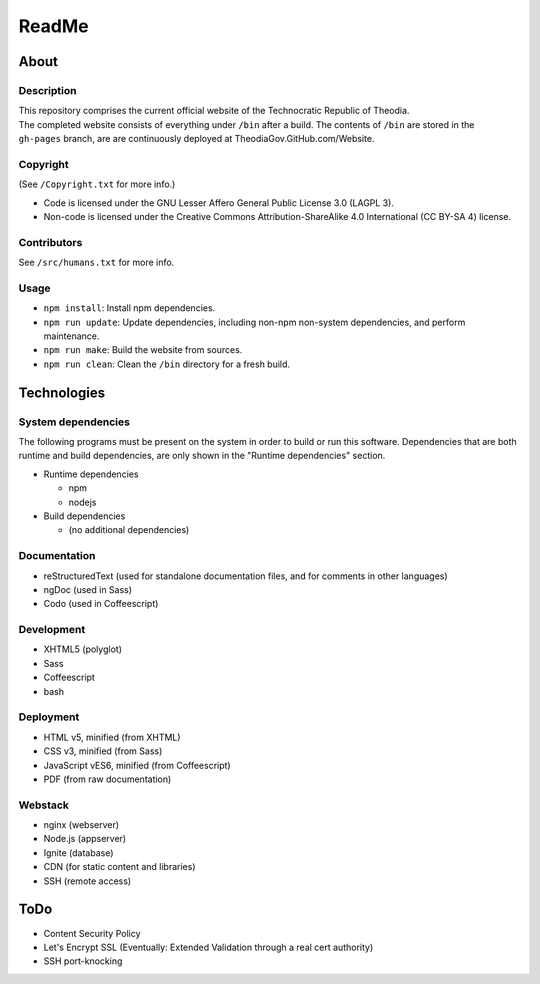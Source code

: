 ReadMe
################################################################################

About
^^^^^^^^^^^^^^^^^^^^^^^^^^^^^^^^^^^^^^^^^^^^^^^^^^^^^^^^^^^^^^^^^^^^^^^^^^^^^^^^

Description
================================================================================
| This repository comprises the current official website of the Technocratic
  Republic of Theodia.
| The completed website consists of everything under ``/bin`` after a build.
  The contents of ``/bin`` are stored in the ``gh-pages`` branch, are are
  continuously deployed at TheodiaGov.GitHub.com/Website.

Copyright
================================================================================
| (See ``/Copyright.txt`` for more info.)
- Code is licensed under the GNU Lesser Affero General Public License 3.0 (LAGPL 3).
- Non-code is licensed under the Creative Commons Attribution-ShareAlike 4.0 International (CC BY-SA 4) license.

Contributors
================================================================================
| See ``/src/humans.txt`` for more info.

Usage
================================================================================
- ``npm install``:  Install npm dependencies.
- ``npm run update``:  Update dependencies, including non-npm non-system
  dependencies, and perform maintenance.
- ``npm run make``:  Build the website from sources.
- ``npm run clean``:  Clean the ``/bin`` directory for a fresh build.

Technologies
^^^^^^^^^^^^^^^^^^^^^^^^^^^^^^^^^^^^^^^^^^^^^^^^^^^^^^^^^^^^^^^^^^^^^^^^^^^^^^^^

System dependencies
================================================================================
| The following programs must be present on the system in order to build or run
  this software.  Dependencies that are both runtime and build dependencies, are
  only shown in the "Runtime dependencies" section.
- Runtime dependencies

  - npm
  - nodejs	

- Build dependencies

  - (no additional dependencies)

Documentation
================================================================================
- reStructuredText (used for standalone documentation files, and for comments in
  other languages)
- ngDoc (used in Sass)
- Codo (used in Coffeescript)

Development
================================================================================
- XHTML5 (polyglot)
- Sass
- Coffeescript
- bash

Deployment
================================================================================
- HTML v5, minified (from XHTML)
- CSS v3, minified (from Sass)
- JavaScript vES6, minified (from Coffeescript)
- PDF (from raw documentation)

Webstack
================================================================================
- nginx (webserver)
- Node.js (appserver)
- Ignite (database)
- CDN (for static content and libraries)
- SSH (remote access)

ToDo
^^^^^^^^^^^^^^^^^^^^^^^^^^^^^^^^^^^^^^^^^^^^^^^^^^^^^^^^^^^^^^^^^^^^^^^^^^^^^^^^
- Content Security Policy
- Let's Encrypt SSL (Eventually:  Extended Validation through a real cert authority)
- SSH port-knocking
